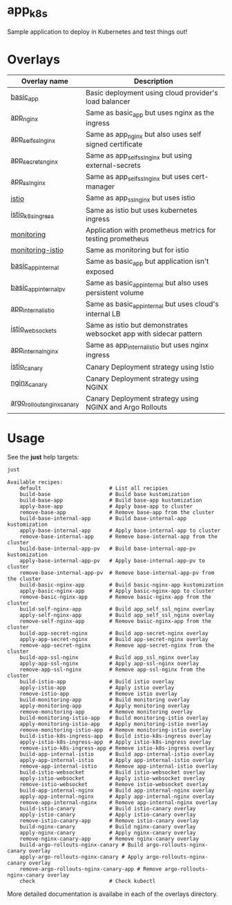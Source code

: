 * app_k8s

Sample application to deploy in Kubernetes and test things out!

* Overlays

| Overlay name               | Description                                                       |
|----------------------------+-------------------------------------------------------------------|
| [[./overlays/basic_app][basic_app]]                  | Basic deployment using cloud provider's load balancer             |
| [[./overlays/app_nginx][app_nginx]]                  | Same as basic_app but uses nginx as the ingress                   |
| [[./overlays/app_self_ssl_nginx][app_self_ssl_nginx]]         | Same as app_nginx but also uses self signed certificate           |
| [[./overlays/app_secrets_nginx][app_secrets_nginx]]          | Same as app_self_ssl_nginx but using external-secrets             |
| [[./overlays/app_ssl_nginx/][app_ssl_nginx]]              | Same as app_self_ssl_nginx but uses cert-manager                  |
| [[file:overlays/istio/][istio]]                      | Same as app_ssl_nginx but uses istio                              |
| [[file:overlays/istio_k8s_ingress/][istio_k8s_ingress]]          | Same as istio but uses kubernetes ingress                         |
| [[./overlays/monitoring][monitoring]]                 | Application with prometheus metrics for testing prometheus        |
| [[./overlays/monitoring-istio/][monitoring-istio]]           | Same as monitoring but for istio                                  |
| [[file:overlays/basic_app_internal/][basic_app_internal]]         | Same as basic_app but application isn't exposed                   |
| [[file:overlays/basic_app_internal_pv/][basic_app_internal_pv]]      | Same as basic_app_internal but also uses persistent volume        |
| [[file:overlays/app_internal_istio/][app_internal_istio]]         | Same as basic_app_internal but uses cloud's internal LB           |
| [[file:overlays/istio-websockets/][istio_websockets]]           | Same as istio but demonstrates websocket app with sidecar pattern |
| [[file:overlays/app_internal_nginx/][app_internal_nginx]]         | Same as app_internal_istio but uses nginx ingress                 |
| [[file:overlays/istio_canary/][istio_canary]]               | Canary Deployment strategy using Istio                            |
| [[file:overlays/nginx_canary/][nginx_canary]]               | Canary Deployment strategy using NGINX                            |
| [[file:overlays/argo_rollouts_nginx_canary/][argo_rollouts_nginx_canary]] | Canary Deployment strategy using NGINX and Argo Rollouts          |

* Usage

See the *just* help targets:

#+begin_src sh :exports both :eval never-export :results verbatim
just
#+end_src

#+RESULTS:
#+begin_example
Available recipes:
    default                      # List all recipies
    build-base                   # Build base kustomization
    build-base-app               # Build base-app kustomization
    apply-base-app               # Apply base-app to cluster
    remove-base-app              # Remove base-app from the cluster
    build-base-internal-app      # Build base-internal-app kustomization
    apply-base-internal-app      # Apply base-internal-app to cluster
    remove-base-internal-app     # Remove base-internal-app from the cluster
    build-base-internal-app-pv   # Build base-internal-app-pv kustomization
    apply-base-internal-app-pv   # Apply base-internal-app-pv to cluster
    remove-base-internal-app-pv  # Remove base-internal-app-pv from the cluster
    build-basic-nginx-app        # Build basic-nginx-app kustomization
    apply-basic-nginx-app        # Apply basic-nginx-app to cluster
    remove-basic-nginx-app       # Remove basic-nginx-app from the cluster
    build-self-nginx-app         # Build app_self_ssl_nginx overlay
    apply-self-nginx-app         # Build app_self_ssl_nginx overlay
    remove-self-nginx-app        # Remove basic-nginx-app from the cluster
    build-app-secret-nginx       # Build app-secret-nginx overlay
    apply-app-secret-nginx       # Build app-secret-nginx overlay
    remove-app-secret-nginx      # Remove app-secret-nginx from the cluster
    build-app-ssl-nginx          # Build app_ssl_nginx overlay
    apply-app-ssl-nginx          # Apply app-ssl-nginx overlay
    remove-app-ssl-nginx         # Remove app-ssl-nginx from the cluster
    build-istio-app              # Build istio overlay
    apply-istio-app              # Apply istio overlay
    remove-istio-app             # Remove istio overlay
    build-monitoring-app         # Build monitoring overlay
    apply-monitoring-app         # Apply monitoring overlay
    remove-monitoring-app        # Remove monitoring overlay
    build-monitoring-istio-app   # Build monitoring-istio overlay
    apply-monitoring-istio-app   # Apply monitoring-istio overlay
    remove-monitoring-istio-app  # Remove monitoring-istio overlay
    build-istio-k8s-ingress-app  # Build istio-k8s-ingress overlay
    apply-istio-k8s-ingress-app  # Apply istio-k8s-ingress overlay
    remove-istio-k8s-ingress-app # Remove istio-k8s-ingress overlay
    build-app-internal-istio     # Build app-internal-istio overlay
    apply-app-internal-istio     # Apply app-internal-istio overlay
    remove-app-internal-istio    # Remove app-internal-istio overlay
    build-istio-websocket        # Build istio-websocket overlay
    apply-istio-websocket        # Apply istio-websocket overlay
    remove-istio-websocket       # Remove istio-websocket overlay
    build-app-internal-nginx     # Build app-internal-nginx overlay
    apply-app-internal-nginx     # Apply app-internal-nginx overlay
    remove-app-internal-nginx    # Remove app-internal-nginx overlay
    build-istio-canary           # Build istio-canary overlay
    apply-istio-canary           # Apply istio-canary overlay
    remove-istio-canary-app      # Remove istio-canary overlay
    build-nginx-canary           # Build nginx-canary overlay
    apply-nginx-canary           # Apply nginx-canary overlay
    remove-nginx-canary-app      # Remove nginx-canary overlay
    build-argo-rollouts-nginx-canary # Build argo-rollouts-nginx-canary overlay
    apply-argo-rollouts-nginx-canary # Apply argo-rollouts-nginx-canary overlay
    remove-argo-rollouts-nginx-canary-app # Remove argo-rollouts-nginx-canary overlay
    check                        # Check kubectl
#+end_example

More detailed documentation is availabe in each of the overlays
directory.
